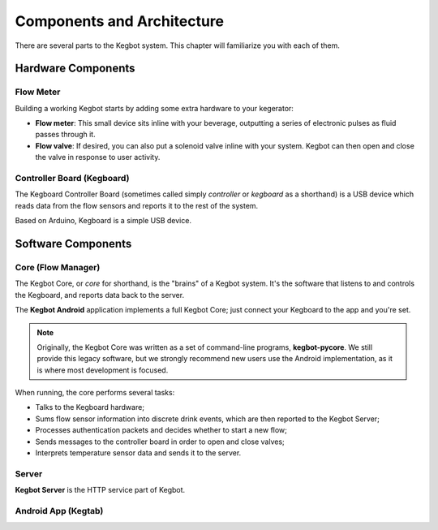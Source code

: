 .. _components:

===========================
Components and Architecture
===========================

There are several parts to the Kegbot system.  This chapter will familiarize you
with each of them.

Hardware Components
===================

Flow Meter
----------

Building a working Kegbot starts by adding some extra hardware to your
kegerator:

* **Flow meter**: This small device sits inline with your beverage, outputting a
  series of electronic pulses as fluid passes through it.
* **Flow valve**: If desired, you can also put a solenoid valve inline with your
  system.  Kegbot can then open and close the valve in response to user
  activity.

Controller Board (Kegboard)
---------------------------

The Kegboard Controller Board (sometimes called simply *controller* or
*kegboard* as a shorthand) is a USB device which reads data from the flow
sensors and reports it to the rest of the system.

Based on Arduino, Kegboard is a simple USB device.

Software Components
===================

Core (Flow Manager)
-------------------

The Kegbot Core, or *core* for shorthand, is the "brains" of a Kegbot system.
It's the software that listens to and controls the Kegboard, and reports data
back to the server.

The **Kegbot Android** application implements a full Kegbot Core; just connect
your Kegboard to the app and you're set.

.. note::
  Originally, the Kegbot Core was written as a set of command-line programs,
  **kegbot-pycore**.  We still provide this legacy software, but we strongly
  recommend new users use the Android implementation, as it is where most
  development is focused.

When running, the core performs several tasks:

* Talks to the Kegboard hardware;
* Sums flow sensor information into discrete drink events, which are then
  reported to the Kegbot Server;
* Processes authentication packets and decides whether to start a new flow;
* Sends messages to the controller board in order to open and close valves;
* Interprets temperature sensor data and sends it to the server.


Server
------

**Kegbot Server** is the HTTP service part of Kegbot.

Android App (Kegtab)
--------------------

